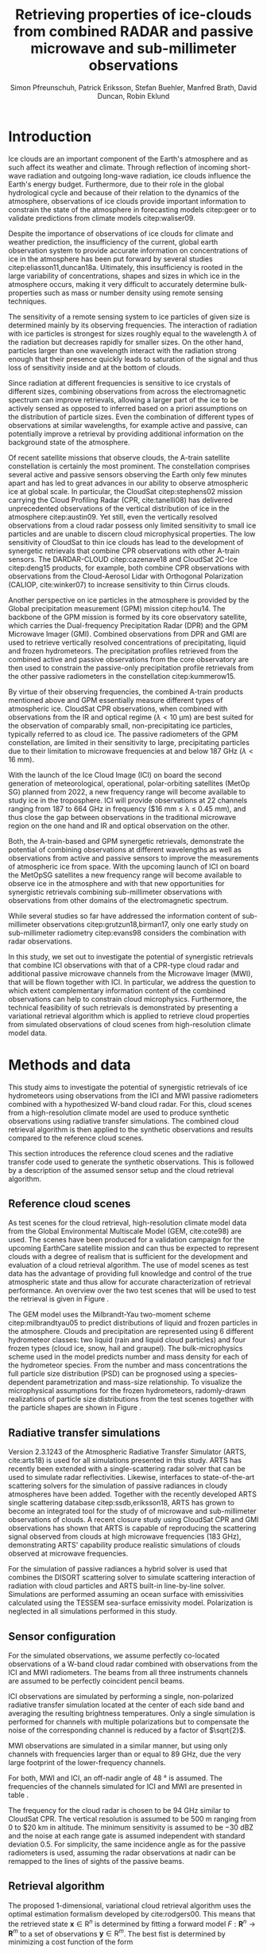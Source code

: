 #+TITLE:       Retrieving properties of ice-clouds from combined RADAR and passive microwave and sub-millimeter observations
#+AUTHOR:      Simon Pfreunschuh, Patrick Eriksson, Stefan Buehler, Manfred Brath, @@latex:\\@@ David Duncan, Robin Eklund
#+EMAIL:       simon.pfreundschuh@chalmers.se
#+OPTIONS: toc:nil
#+LaTeX_HEADER: \usepackage{natbib}
#+LaTeX_HEADER: \usepackage{siunitx}
#+LaTeX_HEADER: \usepackage{subcaption}

  
* Introduction

   Ice clouds are an important component of the Earth's atmosphere and as such
   affect its weather and climate. Through reflection of incoming short-wave
   radiation and outgoing long-wave radiation, ice clouds influence the Earth's
   energy budget. Furthermore, due to their role in the global hydrological
   cycle and because of their relation to the dynamics of the atmosphere,
   observations of ice clouds provide important information to constrain the
   state of the atmosphere in forecasting models citep:geer or to validate
   predictions from climate models citep:waliser09.

   Despite the importance of observations of ice clouds for climate and weather
   prediction, the insufficiency of the current, global earth observation system
   to provide accurate information on concentrations of ice in the atmosphere
   has been put forward by several studies citep:eliasson11,duncan18a.
   Ultimately, this insufficiency is rooted in the large variability of
   concentrations, shapes and sizes in which ice in the atmosphere occurs,
   making it very difficult to accurately determine bulk-properties such
   as mass or number density using remote sensing techniques.

   The sensitivity of a remote sensing system to ice particles of given size is
   determined mainly by its observing frequencies. The interaction of radiation
   with ice particles is strongest for sizes roughly equal to the wavelength
   $\lambda$ of the radiation but decreases rapidly for smaller sizes. On the
   other hand, particles larger than one wavelength interact with the radiation
   strong enough that their presence quickly leads to saturation of the signal
   and thus loss of sensitivity inside and at the bottom of clouds.

   Since radiation at different frequencies is sensitive to ice crystals of
   different sizes, combining observations from across the electromagnetic
   spectrum can improve retrievals, allowing a larger part of the ice to be
   actively sensed as opposed to inferred based on a priori assumptions on the
   distribution of particle sizes. Even the combination of different types of
   observations at similar wavelengths, for example active and passive, can
   potentially improve a retrieval by providing additional information on the
   background state of the atmosphere.

   Of recent satellite missions that observe clouds, the A-train satellite
   constellation is certainly the most prominent. The constellation comprises
   several active and passive sensors observing the Earth only few minutes apart
   and has led to great advances in our ability to observe atmospheric ice at
   global scale. In particular, the CloudSat citep:stephens02 mission carrying
   the Cloud Profiling Radar (CPR, cite:tanelli08) has delivered unprecedented
   observations of the vertical distribution of ice in the atmosphere
   citep:austin09. Yet still, even the vertically resolved observations from a
   cloud radar possess only limited sensitivity to small ice particles and are
   unable to discern cloud microphysical properties. The low sensitivity of
   CloudSat to thin ice clouds has lead to the development of synergetic
   retrievals that combine CPR observations with other A-train sensors. The
   DARDAR-CLOUD citep:cazenave18 and CloudSat 2C-Ice citep:deng15 products, for
   example, both combine CPR observations with observations from the
   Cloud-Aerosol Lidar with Orthogonal Polarization (CALIOP, cite:winker07) to
   increase sensitivity to thin Cirrus clouds.

   Another perspective on ice particles in the atmosphere is provided by the
   Global precipitation measurement (GPM) mission citep:hou14. The backbone of
   the GPM mission is formed by its core observatory satellite, which carries
   the Dual-frequency Precipitation Radar (DPR) and the GPM Microwave Imager (GMI).
   Combined observations from DPR and GMI are used to retrieve vertically
   resolved concentrations of precipitating, liquid and frozen hydrometeors. The
   precipitation profiles retrieved from the combined active and passive
   observations from the core observatory are then used to constrain
   the passive-only precipitation profile retrievals from the other passive
   radiometers in the constellation citep:kummerow15.

   By virtue of their observing frequencies, the combined A-train products
   mentioned above and GPM essentially measure different types of atmospheric
   ice. CloudSat CPR observations, when combined with observations from the IR
   and optical regime ($\lambda < \SI{10}{\micro \meter}$) are best suited for
   the observation of comparably small, non-precipitating ice particles,
   typically referred to as cloud ice. The passive radiometers of the GPM
   constellation, are limited in their sensitivity to large, precipitating
   particles due to their limitation to microwave frequencies at and below
   $\SI{187}{\giga \hertz}$ ($\lambda < \SI{16}{\milli \meter}$).

   With the launch of the Ice Cloud Image (ICI) on board the second generation
   of meteorological, operational, polar-orbiting satellites (MetOp SG) planned
   from 2022, a new frequency range will become available to study ice in the
   troposphere. ICI will provide observations at 22 channels ranging from $187$
   to $\SI{664}{\giga \hertz}$ in frequency ($\SI{16}{\milli \meter} \leq
   \lambda \leq \SI{0.45}{\milli \meter}), and thus close the gap between
   observations in the traditional microwave region on the one hand and IR and
   optical observation on the other.

   Both, the A-train-based and GPM synergetic retrievals, demonstrate the
   potential of combining observations at different wavelengths as well as
   observations from active and passive sensors to improve the measurements of
   atmospheric ice from space. With the upcoming launch of ICI on board the
   MetOpSG satellites a new frequency range will become available to observe ice
   in the atmosphere and with that new opportunities for synergistic
   retrievals combining sub-millimeter observations with observations from other
   domains of the electromagnetic spectrum.

   While several studies so far have addressed the information content
   of sub-millimeter observations citep:grutzun18,birman17, only one
   early study on sub-millimeter radiometry citep:evans98 considers the
   combination with radar observations.

   In this study, we set out to investigate the potential of synergistic
   retrievals that combine ICI observations with that of a CPR-type cloud
   radar and additional passive microwave channels from the Microwave Imager
   (MWI), that will be flown together with ICI. In particular, we address
   the question to which extent complementary information content of the combined
   observations can help to constrain cloud microphysics. Furthermore, the
   technical feasibility of such retrievals is demonstrated by presenting a
   variational retrieval algorithm which is applied to retrieve cloud properties
   from simulated observations of cloud scenes from high-resolution climate
   model data.


* Methods and data

  This study aims to investigate the potential of synergistic retrievals of ice
  hydrometeors using observations from the ICI and MWI passive radiometers
  combined with a hypothesized W-band cloud radar. For this, cloud scenes from a
  high-resolution climate model are used to produce synthetic observations using
  radiative transfer simulations. The combined cloud retrieval algorithm is then
  applied to the synthetic observations and results compared to the reference
  cloud scenes.

  This section introduces the reference cloud scenes and the radiative transfer
 code used to generate the synthetic observations. This is followed by a
 description of the assumed sensor setup and the cloud retrieval algorithm.

** Reference cloud scenes

    As test scenes for the cloud retrieval, high-resolution climate model data
    from the Global Environmental Multiscale Model (GEM, cite:cote98) are used.
    The scenes have been produced for a validation campaign for the upcoming
    EarthCare satellite mission and can thus be expected to represent clouds
    with a degree of realism that is sufficient for the development and
    evaluation of a cloud retrieval algorithm. The use of model scenes as test
    data has the advantage of providing full knowledge and control of the true
    atmospheric state and thus allow for accurate characterization of retrieval
    performance. An overview over the two test scenes that will be used to test
    the retrieval is given in Figure \ref{fig:overview}.

    \begin{figure}
    \centering
    \includegraphics[width = \textwidth]{../plots/scene_overview.png}
    \caption{The distribution of total hydrometeor mass content in the two
    cloud scenes used to test the retrieval. Colored lines show the
     $m = 10^{-5} \SI{}{\kg \per \meter \cubed}$ contour for different
     hydrometeor species.}
    \label{fig:overview}
    \end{figure}

    The GEM model uses the Milbrandt-Yau two-moment scheme citep:milbrandtyau05
    to predict distributions of liquid and frozen particles in the atmosphere.
    Clouds and precipitation are represented using 6 different hydrometeor
    classes: two liquid (rain and liquid cloud particles) and four
    frozen types (cloud ice, snow, hail and graupel). The bulk-microphysics
    scheme used in the model predicts number and mass density for each of the
    hydrometeor species. From the number and mass concentrations the full
    particle size distribution (PSD) can be prognosed using a species-dependent
    parametrization and mass-size relationship. To visualize the microphysical
    assumptions for the frozen hydrometeors, radomly-drawn realizations of
    particle size distributions from the test scenes together with
    the particle shapes are shown in Figure \ref{fig:gem_psds}.

    \begin{figure}
    \centering
    \includegraphics[width = \textwidth]{../plots/gem_hydrometeors.png}
    \caption{Realizations of particle size distributions from the cloud scenes used in
    this study. Grey curves show 100 particle size distributions drawn randomly from
    grid points with a mass concentration higher than $10^{-6}$. Colored curves show the
    PSD for the prognosed for the mean of the 100 randomly drawn number and mass
    concentrations.}
    \label{fig:gem_psds}
    \end{figure}

** Radiative transfer simulations

   Version 2.3.1243 of the Atmospheric Radiative Transfer Simulator (ARTS,
   cite:arts18) is used for all simulations presented in this study. ARTS has
   recently been extended with a single-scattering radar solver that can be used
   to simulate radar reflectivities. Likewise, interfaces to state-of-the-art
   scattering solvers for the simulation of passive radiances in cloudy
   atmospheres have been added. Together with the recently developed ARTS single
   scattering database citep:ssdb,eriksson18, ARTS has grown to become an
   integrated tool for the study of of microwave and sub-millimeter observations
   of clouds. A recent closure study using CloudSat CPR and GMI observations has
   shown that ARTS is capable of reproducing the scattering signal observed from
   clouds at high microwave frequencies ($\SI{183}{\giga \hertz}$),
   demonstrating ARTS' capability produce realistic simulations of clouds
   observed at microwave frequencies.
   
   For the simulation of passive radiances a hybrid solver is used that combines
   the DISORT scattering solver to simulate scattering interaction of radiation
   with cloud particles and ARTS built-in line-by-line solver. Simulations
   are performed assuming an ocean surface with emissivities calculated using
   the TESSEM sea-surface emissivity model. Polarization is neglected in all
   simulations performed in this study.
   

** Sensor configuration
\label{sec:sensors}
   
  For the simulated observations, we assume perfectly co-located observations of
  a W-band cloud radar combined with observations from the ICI and MWI
  radiometers. The beams from all three instruments channels are assumed to be
  perfectly coincident pencil beams.

  ICI observations are simulated by performing a single, non-polarized radiative
  transfer simulation located at the center of each side band and averaging the
  resulting brightness temperatures. Only a single simulation is performed for
  channels with multiple polarizations but to compensate the noise of the
  corresponding channel is reduced by a factor of $\sqrt{2}$.

  MWI observations are simulated in a similar manner, but using only channels
  with frequencies larger than or equal to $\SI{89}{\giga \hertz}$, due the very
  large footprint of the lower-frequency channels.

  For both, MWI and ICI, an off-nadir angle of $\SI{48}{\degree}$ is assumed. 
  The frequencies of the channels simulated for ICI and MWI are presented in
  table \ref{tab:channels}.

      \begin{table}[h!]
      \caption{Simulated channels of the MWI and ICI radiometers.}
      \label{tab:channels}
      \begin{subtable}[t]{0.45\textwidth}
      \caption{MWI}
          \resizebox{\textwidth}{!}{%
          \begin{tabular}{c|r|r}
          Channel & Freq. [GHz] & Noise [K]\\
          \hline
          MWI-8  & $89$              & $1.1$ \\
          MWI-9  & $118.75 \pm 3.2$  & $1.3$ \\
          MWI-10 & $\pm 2.1$         & $1.3$ \\
          MWI-11 & $\pm 1.4$         & $1.3$ \\
          MWI-12 & $\pm 1.2$         & $1.3$ \\
          MWI-13 & $165.5 \pm 0.75$  & $1.3$ \\
          MWI-14 & $183.31 \pm 7.0$  & $1.2$ \\
          MWI-15 & $ \pm 6.1$        & $1.2$ \\
          MWI-16 & $ \pm 4.9$        & $1.2$ \\
          MWI-17 & $ \pm 3.4$        & $1.2$ \\
          MWI-18 & $ \pm 2.0$        & $1.3$ \\
          \end{tabular}%
          }%
      \end{subtable}\hfill
      \begin{subtable}[t]{0.45\textwidth}
      \caption{ICI}
          \resizebox{\textwidth}{!}{%
          \begin{tabular}{c|r|r}
          Channel & Freq. [GHz] & Noise [K] \\
          \hline
          ICI-1  & $183.31 \pm 7.0$ & $0.8$\\
          ICI-2  & $       \pm 3.4$ & $0.8$\\
          ICI-3  & $       \pm 2.0$ & $0.8$\\
          ICI-4  & $243    \pm 2.5$ & $\frac{0.7}{\sqrt{2}}$\\
          ICI-5  & $325.15 \pm 9.5$ & $1.2$\\
          ICI-6  & $       \pm 3.5$ & $1.3$\\
          ICI-7  & $       \pm 1.5$ & $1.5$\\
          ICI-8  & $448    \pm 7.2$ & $1.4$\\
          ICI-9  & $       \pm 3.0$ & $1.6$\\
          ICI-10 & $       \pm 1.4$ & $2.0$\\
          ICI-11 & $664    \pm 4.2$ & $\frac{1.6}{\sqrt{2}}$\\
          \end{tabular}}
      \end{subtable}
      \end{table}

     The frequency for the cloud radar is chosen to be $\SI{94}{\giga\hertz}$
     similar to CloudSat CPR. The vertical resolution is assumed to be
     $\SI{500}{\meter}$ ranging from $0$ to $\SI{20}{\kilo \meter} in altitude.
     The minimum sensitivity is assumed to be $-\SI{30}{\deci \bel}\text{Z}$ and
     the noise at each range gate is assumed independent with standard deviation
     $0.5$. For simplicity, the same incidence angle as for the passive
     radiometers is used, assuming the radar observations at nadir can be
     remapped to the lines of sights of the passive beams.

** Retrieval algorithm

   The proposed 1-dimensional, variational cloud retrieval algorithm uses the
   optimal estimation formalism developed by cite:rodgers00. This means that the
   retrieved state $\mathbf{x} \in \mathrm{R}^n$ is determined by fitting a
   forward model $F : \mathbf{R}^n \rightarrow \mathbf{R}^m$ to a set of
   observations $\mathbf{y} \in \mathrm{R}^m$. The best fist is determined by
   minimizing a cost function of the form

    \begin{align}
    l(\mathbf{x}, \mathbf{y}) \propto
     \left(\mathbf{F}(\mathbf{x} - \mathbf{y} \right )
      \mathbf{S}_e^{-1} 
      \left ( \mathbf{F}(\mathbf{x}) - \mathbf{y} \right)
    + \left ( \mathbf{x} - \mathbf{x}_a \right )
     \mathbf{S}^{-1}_a 
     \left ( \mathbf{x} - \mathbf{x}_a \right ),
    \end{align}

    which corresponds to the negative log-likelihood of the Bayesian a
    posteriori distribution of the state $\mathbf{x}$ assuming zero-mean
    Gaussian measurement error with covariance matrix $\mathbf{S}_e$ and
    Gaussian a priori distribution with mean $\mathbf{x}_a$ and covariance
    matrix $\mathbf{S}_a$.

    The joint observation vector $\mathbf{y}$ simply consists of the
    concatenated observation vectors from each of the instruments:

     \begin{align}
     \mathbf{y} &= \left [ \begin{array}{c} \mathbf{y}_\text{MWI} \\ 
     \mathbf{y}_\text{ICI} \\ \mathbf{y}_\text{CPR} \end{array} \right ] 
     \end{align}

     Measurement errors are assumed to be independently Gaussian-distributed
     with standard deviations according to the noise characteristics given
     in Section \ref{sec:sensors}.

    The retrieved atmospheric state $\mathbf{x}$ consists of the distribution
    of a liquid and a frozen hydrometeor species and atmospheric humidity along
    a 1-dimensional atmospheric column coincident with antenna beams.

    To represent the distributions of hydrometeors in the atmospheric column the
    normalized modified gamma distribution approach proposed by cite:delanoe05
    is used. This means that at each point in the atmospheric column the
    distribution of a given hydrometeor species is defined by its concentration
    coefficient $N_0^*$ and corresponding mass-weighted mean size diamter $D_m$.
    For the shape parameters $\alpha$ and $\beta$ for frozen hydrometeors the
    same values as in version 2 of the DARDAR-CLOUD product citep:cazenave18 are
    used. For liquid hydrometeors, the shape parameters are chosen so that they
    are equivalent to the shape used by the GEM model for rain drops. Figure
    \ref{psds_retrieval} displays the resulting PSD shapes and corresponding
    parameter
    values.

    \begin{figure}
    \centering
    \includegraphics[width = 0.5\textwidth]{../plots/psds_retrieval}
    \caption{PSD parametrizations for frozen and liquid hydrometeors
     used in the cloud retrieval.}
    \label{fig:psds_retrieval}
    \end{figure}

    For frozen hydrometeors, the temperature-dependent a priori mean state
    is determined using the relation from cite:delanoe14:
    
    \begin{align}
    N_0^* &= \exp (-0.076586 \cdot t + 17.948)
    \end{align}
    
    The a priori state for $D_m$ for frozen hydrometeors is chosen so that the a
    priori mass density is $10^{-5} \SI{}{\kilo \gram \per \cubic \meter} $
    For liquid hydrometeors, a fixed value for $N_0^*$ of $10^6\SI[mode =
    text]{m^{-4}}$ is assumed and the a priori profile for $D_m$ is determined
    similarly as for frozen hydrometeors
    
    As an additional modeling constraint, the retrieval of liquid and frozen
    hydrometeors are restricted to below and above the melting layer,
    respectively.
    
    



    


    point in the atmospheric column hydrometeor distributions are represented
    
    
    Several other retrieval algorithms have been developed to retrieve cloud
    properties from sub-millimeter observations
    citep:jimenez03,evans05,buehler12,brath18a. To date, all cloud retrievals
    developed for the sub-millimeter domain rely on databases of simulated
    observations. One reason for this are the high computational costs of
    performing radiative transfer simulations of clouds in the sub-millimeter
    domain. Only with recent developments of the ARTS RT code, it has become
    possible to compute approximate Jacobians of the observation operator with
    sufficiently low computational effort to make variational retrievals
    tractable.

    The variational retrieval algorithm developed for this study uses the
    optimal estimation method (OEM) developed by cite:rodgers00 to determine a
    most likely atmospheric state $\mathbf{x} \in \mathrm{R}^n$ given an
    observation vector $\mathbf{y} \in \mathrm{R}^m$. The retrieved state
    $\mathbf{x}$ is found by minimizing the negative log-likelihood
    of the observed $\mathbf{y}$ with respect to $\mathbf{x}$. The function $l$
    is the log-likelihood of the Bayesian a posteriori probability of the state
    $\mathbf{x}$ given the observations $\mathbf{y}$ under the assumption of a
    Gaussian a priori distribution $\mathcal{N}(\mathbf{x}_a, \mathbf{S}_x)$ and
    Gaussian measurement errors $\mathcal{N}(\mathbf{0}, \mathbf{S}_e)$.

* Retrieval formulation

    To arrive at the full formulation of the retrieval algorithm it necessary to
    specify the form of the measurement vector $\mathbf{y}$ and associated
    uncertainties $\mathbf{S}_e$, the form of the state vector $\mathbf{x}$ and
    associated uncertainties $\mathbf{S}_a$ as well as the forward model $F$
    that is used to simulate observations corresponding to a given atmospheric
    state.
    
** Observations
     
     The observations used in the retrieval are simulated observations from two
     passive radiometers similar to the ICI and MWI radiometers combined with
     those from a W-band cloud radar similar to CloudSat CPR.

     The combined observation vector $\mathbf{y}$ is obtained by simple
     concatenation of the single-instrument observations $\mathbf{y}_\text{MWI},
     \mathbf{y}_\text{ICI}, \mathbf{y}_{CPR}$:

     \begin{align}
     \mathbf{y} &= \left [ \begin{array}{c} \mathbf{y}_\text{MWI} \\ 
     \mathbf{y}_\text{ICI} \\ \mathbf{y}_\text{CPR} \end{array} \right ] 
     \end{align}

     We will also perform retrievals using only radar observations and
     using only the passive radiometer observations, respectively. Those
     will be referred to as radar-only (RO) and passive-only (PO) retrievals,
     respectively.

     \begin{align}
     \mathbf{y}_\text{RO} &= \left [\begin{array}{c} \mathbf{y}_\text{CPR}
      \end{array} \right ]  \\
     \mathbf{y}_\text{PO} &= \left [ \begin{array}{c} \mathbf{y}_\text{MWI} \\ 
     \mathbf{y}_\text{ICI} \end{array} \right] 
     \end{align}

     Regarding measurement errors, only random sensor noise is considered 
     in this study. For the passive radiometers, the measurement error is
     assumed to be independent and Gaussian with standard deviations
     equal to the noise specifications of each sensor channel.
     For the radar, the measurement error at each range gate is assumed
     to be Gaussian with standard deviation of $\SI{1}{\decibel}\text{Z}$.

     
** State space

     The state space for the retrieval consists of the humidity profile
     of the atmosphere, together with the distributions of two hydrometeor
     classes, one for frozen and one for liquid hydrometeors.

     For both, liquid and frozen hydrometeors, the two-moment parametrization
     proposed by cite:delanoe05,delanoe14 is used. That is, for each volume
     in the atmospheric column the distribution of hydrometeors is determined
     by the values of the concentration parameter $N_0^*$ and the mass-weighted
     mean diameter $D_m$. The shape parameters $\alpha$ and $\beta$ used
     for liquid and frozen hydrometeors are given in
     Table \ref{tab:shape_parameters}.

       \begin{table}[h!]
     \caption{Shape parameters of the normalized Modified Gamma Distribution
      used to represent hydrometeors.}\label{tab:shape_parameters}
      \centering
     \begin{tabular}{|c|cc|}
     \hline
     Hydrometeor type & $\alpha$ & $\beta$ \\
     \hline
     \hline
     Frozen & -1 & 3 \\
     Liquid & 2 & 1 \\
     \hline
     \end{tabular}
     \end{table}
     
   
* Results

** Homogeneous cloud layer

    As a preliminary study of the information content in combined radar
    and passive microwave and sub-millimeter measurement, observations
    of a homogeneous cloud layer with given mass density $m$  and mass weighted
    mean diameter $D_m$ are considered. For given $D_m$, the mass density of
    ice particles contained in an atmospheric volume is proportional to the
    concentration parameter $N_0^*$:

    \begin{align}
    N_0^* &= \frac{4 ^4}{\pi \rho} \frac{m}{D_m^4}
    \end{align}

    where $rho$ is the density of ice. Simulated observations of the homogeneous
    cloud layer for varying mass density and $D_m$ thus represent the effect of
    the two moments of the D14 PSD on the observations.

    We first address the question to what extent the observations from radar and
    passive radiometers constrain the two moments of the PSD. Figure
    \ref{fig:isolines} displays the simulated cloud signal $\Delta T_B =
    y_\text{clearsky} - y_\text{cloudy}$, i.e. the difference of clear-sky and
    cloudy-sky radiances, for selected radiometer channels together with
    isolines of the radar reflectivity at the center of the cloud layer. A
    necessary condition for a combined retrieval to retrieve the two moments of
    the PSD is that isolines of the combined observations cross each other. The
    first row of panels, that displays simulated radar reflectivities with the
    cloud signal seen by the MWI radiometer, thus indicates low complementary
    information content in the MWI observations with respect to the radar
    observations since radar and radiometer isolines run essentially parallel.
    In contrast to that, the isolines of the ICI observations, displayed in the
    second row of panels, show a higher degree of independence of the radiometer
    observations from the radar observations, thus indicating higher
    complementary information content.
    
    \begin{figure}
    \centering
    \includegraphics[width = \textwidth]{../plots/contours}
    \caption{Simulated observations of a homogeneous cloud layer with
    varying mass density $m$ and mass-weighted mean diameter $D_m$. The panels
    display the radar reflectivity in dBZ at the cloud center overlaid on the
    cloud signal measured by selected radiometer channels of the MWI radiometer
    (first row) and the ICI radiometer (second row).}
    \label{fig:isolines}
    \end{figure}

    Secondly, we investigate the impact of the assumed ice particle shape on the
    observations. For this, simulations of the same homogeneous cloud layer
    described above are performed for a range of particle shapes from the ARTS
    SSDB. To compare the effect of the particle shape on the simulated
    observations, principal component analysis (PCA) is used to determine the
    two axes of highest variance for all simulated observations. Scatter plots
    of the simulated observation projectet into the space spanned by the two
    axes of maximum variance are displayed in Figure \ref{fig:pca}.

    \begin{figure}
    \centering
    \includegraphics[width = \textwidth]{../plots/pca.pdf}
    \caption{Simulated observations for varying mass density and
    mass-weighted mean diameter of a homogeneous cloud layer projected
    onto the two axes of maximum variance for a range of particle shapes
    taken from the ARTS SSDB.}
    \label{fig:pca}
    \end{figure}
    



** Retrieval results

    \begin{figure}
    \centering
    \includegraphics[width = \textwidth]{../plots/retrieval_results_a}
    \caption{Retrieval results for the first reference cloud scene.}
    \label{fig:pca}
    \end{figure}

* Discussion


* Conclusion
   
    


bibliographystyle:apalike 
bibliography:/home/simonpf/papers/references.bib
